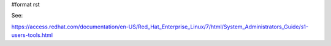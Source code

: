 #format rst

See:

https://access.redhat.com/documentation/en-US/Red_Hat_Enterprise_Linux/7/html/System_Administrators_Guide/s1-users-tools.html

